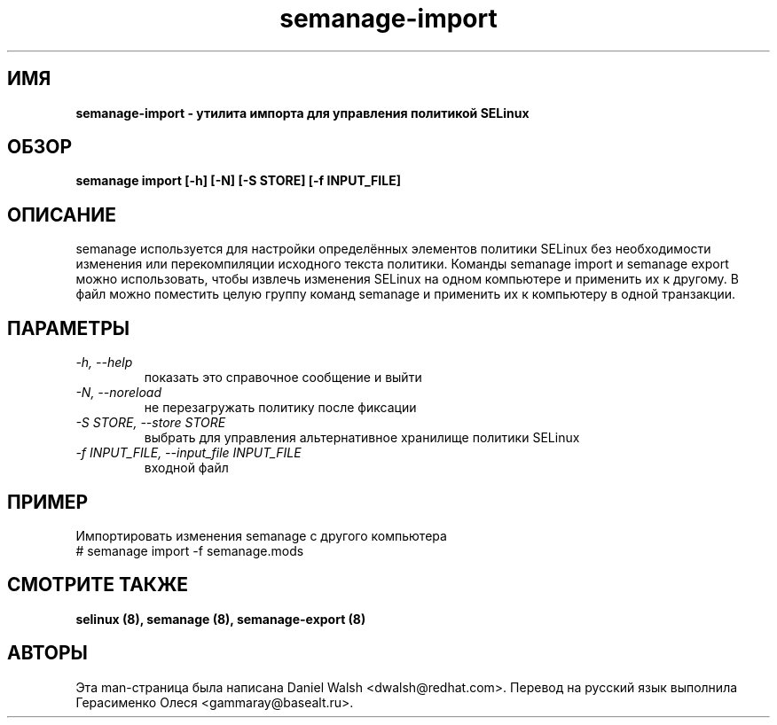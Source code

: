 .TH "semanage-import" "8" "20130617" "" ""
.SH "ИМЯ"
.B semanage\-import \- утилита импорта для управления политикой SELinux
.SH "ОБЗОР"
.B semanage import [\-h] [\-N] [\-S STORE] [\-f INPUT_FILE]

.SH "ОПИСАНИЕ"
semanage используется для настройки определённых элементов политики SELinux без необходимости изменения или перекомпиляции исходного текста политики. Команды semanage import и semanage export можно использовать, чтобы извлечь изменения SELinux на одном компьютере и применить их к другому. В файл можно поместить целую группу команд semanage и применить их к компьютеру в одной транзакции.

.SH "ПАРАМЕТРЫ"
.TP
.I  \-h, \-\-help
показать это справочное сообщение и выйти
.TP
.I   \-N, \-\-noreload
не перезагружать политику после фиксации
.TP
.I   \-S STORE, \-\-store STORE
выбрать для управления альтернативное хранилище политики SELinux
.TP
.I   \-f INPUT_FILE, \-\-input_file INPUT_FILE
входной файл
.SH ПРИМЕР
.nf
Импортировать изменения semanage с другого компьютера
# semanage import \-f semanage.mods

.SH "СМОТРИТЕ ТАКЖЕ"
.B selinux (8),
.B semanage (8),
.B semanage-export (8)

.SH "АВТОРЫ"
Эта man-страница была написана Daniel Walsh <dwalsh@redhat.com>.
Перевод на русский язык выполнила Герасименко Олеся <gammaray@basealt.ru>.
